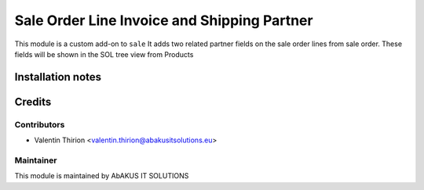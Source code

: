 =====================================
  Sale Order Line Invoice and Shipping Partner
=====================================

This module is a custom add-on to ``sale``
It adds two related partner fields on the sale order lines from sale order.
These fields will be shown in the SOL tree view from Products

Installation notes
==================


Credits
=======

Contributors
------------

* Valentin Thirion <valentin.thirion@abakusitsolutions.eu>

Maintainer
-----------

.. image:: http://www.abakusitsolutions.eu/wp-content/themes/abakus/images/logo.gif
   :alt: AbAKUS IT SOLUTIONS
   :target: http://www.abakusitsolutions.eu

This module is maintained by AbAKUS IT SOLUTIONS